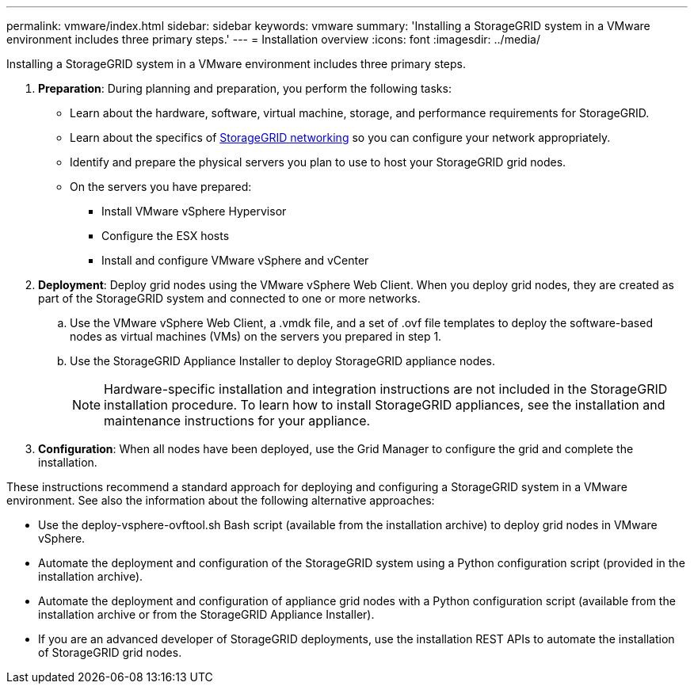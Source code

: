 ---
permalink: vmware/index.html
sidebar: sidebar
keywords: vmware
summary: 'Installing a StorageGRID system in a VMware environment includes three primary steps.'
---
= Installation overview
:icons: font
:imagesdir: ../media/

[.lead]
Installing a StorageGRID system in a VMware environment includes three primary steps.

. *Preparation*: During planning and preparation, you perform the following tasks:
 ** Learn about the hardware, software, virtual machine, storage, and performance requirements for StorageGRID.
 ** Learn about the specifics of xref:../network/index.adoc[StorageGRID networking] so you can configure your network appropriately.
 ** Identify and prepare the physical servers you plan to use to host your StorageGRID grid nodes.
 ** On the servers you have prepared:
  *** Install VMware vSphere Hypervisor
  *** Configure the ESX hosts
  *** Install and configure VMware vSphere and vCenter
. *Deployment*: Deploy grid nodes using the VMware vSphere Web Client. When you deploy grid nodes, they are created as part of the StorageGRID system and connected to one or more networks.
 .. Use the VMware vSphere Web Client, a .vmdk file, and a set of .ovf file templates to deploy the software-based nodes as virtual machines (VMs) on the servers you prepared in step 1.
 .. Use the StorageGRID Appliance Installer to deploy StorageGRID appliance nodes.
+
NOTE: Hardware-specific installation and integration instructions are not included in the StorageGRID installation procedure. To learn how to install StorageGRID appliances, see the installation and maintenance instructions for your appliance.
. *Configuration*: When all nodes have been deployed, use the Grid Manager to configure the grid and complete the installation.

These instructions recommend a standard approach for deploying and configuring a StorageGRID system in a VMware environment. See also the information about the following alternative approaches:

* Use the deploy-vsphere-ovftool.sh Bash script (available from the installation archive) to deploy grid nodes in VMware vSphere.
* Automate the deployment and configuration of the StorageGRID system using a Python configuration script (provided in the installation archive).
* Automate the deployment and configuration of appliance grid nodes with a Python configuration script (available from the installation archive or from the StorageGRID Appliance Installer).
* If you are an advanced developer of StorageGRID deployments, use the installation REST APIs to automate the installation of StorageGRID grid nodes.
